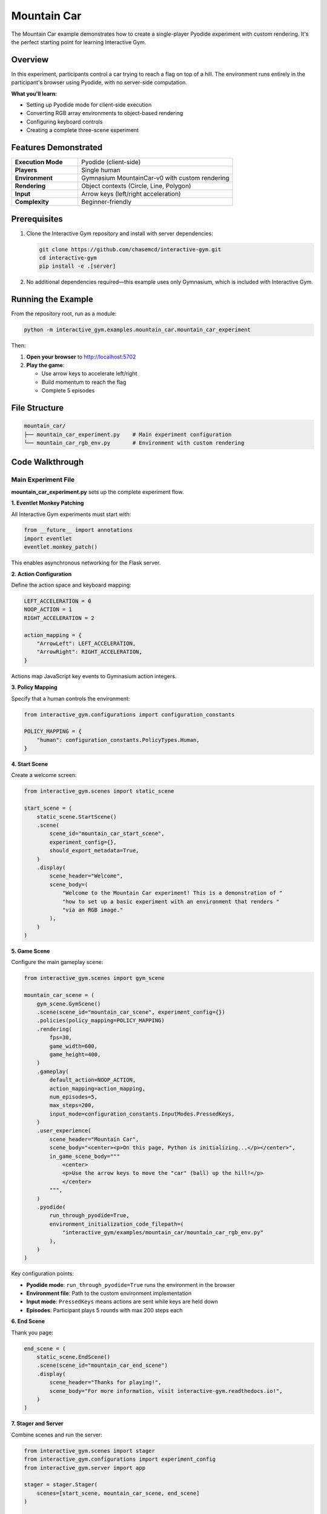 Mountain Car
============

The Mountain Car example demonstrates how to create a single-player Pyodide experiment with custom rendering. It's the perfect starting point for learning Interactive Gym.

Overview
--------

In this experiment, participants control a car trying to reach a flag on top of a hill. The environment runs entirely in the participant's browser using Pyodide, with no server-side computation.

**What you'll learn:**

- Setting up Pyodide mode for client-side execution
- Converting RGB array environments to object-based rendering
- Configuring keyboard controls
- Creating a complete three-scene experiment

.. image:: https://raw.githubusercontent.com/chasemcd/interactive-gym/main/docs/_static/mountain_car_demo.gif
   :alt: Mountain Car gameplay
   :align: center

Features Demonstrated
---------------------

.. list-table::
   :widths: 30 70

   * - **Execution Mode**
     - Pyodide (client-side)
   * - **Players**
     - Single human
   * - **Environment**
     - Gymnasium MountainCar-v0 with custom rendering
   * - **Rendering**
     - Object contexts (Circle, Line, Polygon)
   * - **Input**
     - Arrow keys (left/right acceleration)
   * - **Complexity**
     - Beginner-friendly

Prerequisites
-------------

1. Clone the Interactive Gym repository and install with server dependencies:

   .. code-block:: bash

       git clone https://github.com/chasemcd/interactive-gym.git
       cd interactive-gym
       pip install -e .[server]

2. No additional dependencies required—this example uses only Gymnasium, which is included with Interactive Gym.

Running the Example
-------------------

From the repository root, run as a module:

.. code-block:: bash

    python -m interactive_gym.examples.mountain_car.mountain_car_experiment

Then:

1. **Open your browser** to http://localhost:5702

2. **Play the game**:

   - Use arrow keys to accelerate left/right
   - Build momentum to reach the flag
   - Complete 5 episodes

File Structure
--------------

.. code-block:: text

    mountain_car/
    ├── mountain_car_experiment.py    # Main experiment configuration
    └── mountain_car_rgb_env.py       # Environment with custom rendering

Code Walkthrough
----------------

Main Experiment File
^^^^^^^^^^^^^^^^^^^^

**mountain_car_experiment.py** sets up the complete experiment flow.

**1. Eventlet Monkey Patching**

All Interactive Gym experiments must start with:

.. code-block:: python

    from __future__ import annotations
    import eventlet
    eventlet.monkey_patch()

This enables asynchronous networking for the Flask server.

**2. Action Configuration**

Define the action space and keyboard mapping:

.. code-block:: python

    LEFT_ACCELERATION = 0
    NOOP_ACTION = 1
    RIGHT_ACCELERATION = 2

    action_mapping = {
        "ArrowLeft": LEFT_ACCELERATION,
        "ArrowRight": RIGHT_ACCELERATION,
    }

Actions map JavaScript key events to Gymnasium action integers.

**3. Policy Mapping**

Specify that a human controls the environment:

.. code-block:: python

    from interactive_gym.configurations import configuration_constants

    POLICY_MAPPING = {
        "human": configuration_constants.PolicyTypes.Human,
    }

**4. Start Scene**

Create a welcome screen:

.. code-block:: python

    from interactive_gym.scenes import static_scene

    start_scene = (
        static_scene.StartScene()
        .scene(
            scene_id="mountain_car_start_scene",
            experiment_config={},
            should_export_metadata=True,
        )
        .display(
            scene_header="Welcome",
            scene_body=(
                "Welcome to the Mountain Car experiment! This is a demonstration of "
                "how to set up a basic experiment with an environment that renders "
                "via an RGB image."
            ),
        )
    )

**5. Game Scene**

Configure the main gameplay scene:

.. code-block:: python

    from interactive_gym.scenes import gym_scene

    mountain_car_scene = (
        gym_scene.GymScene()
        .scene(scene_id="mountain_car_scene", experiment_config={})
        .policies(policy_mapping=POLICY_MAPPING)
        .rendering(
            fps=30,
            game_width=600,
            game_height=400,
        )
        .gameplay(
            default_action=NOOP_ACTION,
            action_mapping=action_mapping,
            num_episodes=5,
            max_steps=200,
            input_mode=configuration_constants.InputModes.PressedKeys,
        )
        .user_experience(
            scene_header="Mountain Car",
            scene_body="<center><p>On this page, Python is initializing...</p></center>",
            in_game_scene_body="""
                <center>
                <p>Use the arrow keys to move the "car" (ball) up the hill!</p>
                </center>
            """,
        )
        .pyodide(
            run_through_pyodide=True,
            environment_initialization_code_filepath=(
                "interactive_gym/examples/mountain_car/mountain_car_rgb_env.py"
            ),
        )
    )

Key configuration points:

- **Pyodide mode**: ``run_through_pyodide=True`` runs the environment in the browser
- **Environment file**: Path to the custom environment implementation
- **Input mode**: ``PressedKeys`` means actions are sent while keys are held down
- **Episodes**: Participant plays 5 rounds with max 200 steps each

**6. End Scene**

Thank you page:

.. code-block:: python

    end_scene = (
        static_scene.EndScene()
        .scene(scene_id="mountain_car_end_scene")
        .display(
            scene_header="Thanks for playing!",
            scene_body="For more information, visit interactive-gym.readthedocs.io!",
        )
    )

**7. Stager and Server**

Combine scenes and run the server:

.. code-block:: python

    from interactive_gym.scenes import stager
    from interactive_gym.configurations import experiment_config
    from interactive_gym.server import app

    stager = stager.Stager(
        scenes=[start_scene, mountain_car_scene, end_scene]
    )

    experiment_config = (
        experiment_config.ExperimentConfig()
        .experiment(stager=stager, experiment_id="mountain_car_demo")
        .hosting(port=5702, host="0.0.0.0")
    )

    app.run(experiment_config)

Environment Implementation
^^^^^^^^^^^^^^^^^^^^^^^^^^

**mountain_car_rgb_env.py** extends Gymnasium's MountainCar with custom rendering.

**Why Custom Rendering?**

Standard MountainCar uses pygame for rendering, which isn't pure Python and won't work in Pyodide. We override the ``render()`` method to use object contexts instead.

**1. Import Object Contexts**

.. code-block:: python

    from interactive_gym.configurations.object_contexts import Polygon, Circle, Line

**2. Extend MountainCarEnv**

.. code-block:: python

    import numpy as np
    from gymnasium.envs.classic_control.mountain_car import MountainCarEnv

    class InteractiveGymMountainCar(MountainCarEnv):

        def step(self, actions: dict[str, int | float]):
            """Accept dict actions for multi-agent format."""
            assert "human" in actions, "Must be using human agent ID!"
            action = actions["human"]
            return super().step(action)

Interactive Gym passes actions as dictionaries with agent IDs as keys.

**3. Custom Render Method**

.. code-block:: python

        def render(self):
            assert self.render_mode == "interactive-gym"

            y_offset = 0.05
            env_ = self.unwrapped
            min_pos = env_.min_position
            max_pos = env_.max_position

            def _normalize_x(vals, minn=min_pos, maxx=max_pos):
                """Convert position to 0-1 coordinate."""
                vals -= minn
                return vals / (maxx - minn)

The render method creates visual objects representing the car, flag, and terrain.

**4. Create Car Object**

.. code-block:: python

            car_x = env_.state[0]
            car_y = 1 - env_._height(car_x) + y_offset
            car_x = _normalize_x(car_x)

            car_sprite = Circle(
                uuid="car",
                color="#000000",
                x=car_x,
                y=car_y,
                radius=16,
            )

The car is represented as a black circle positioned based on the environment state.

**5. Create Flag Objects**

.. code-block:: python

            flagx = _normalize_x(env_.goal_position)
            flagy1 = 1 - env_._height(env_.goal_position)

            flag_pole = Line(
                uuid="flag_line",
                color="#000000",
                points=[(flagx, flagy1), (flagx, 0.05)],
                width=3,
            )

            flag = Polygon(
                uuid="flag",
                color="#00FF00",
                points=[
                    (flagx, flagy1),
                    (flagx, flagy1 + 0.03),
                    (flagx - 0.02, flagy1 + 0.015),
                ],
            )

The goal is shown as a green triangular flag on a black pole.

**6. Create Terrain Line**

.. code-block:: python

            xs = np.linspace(min_pos, max_pos, 100)
            ys = 1 - env_._height(xs) + y_offset
            xs = _normalize_x(xs)
            xys = list(zip(xs, ys))

            line = Line(
                uuid="ground_line",
                color="#964B00",
                points=xys,
                width=1,
                fill_below=True,
            )

Sample 100 points along the terrain curve to create a filled brown hill.

**7. Return Objects**

.. code-block:: python

            return [
                car_sprite.as_dict(),
                line.as_dict(),
                flag_pole.as_dict(),
                flag.as_dict(),
            ]

All objects are converted to dictionaries and returned for rendering.

**8. Create Environment Instance**

.. code-block:: python

    env = InteractiveGymMountainCar(render_mode="interactive-gym")

The environment must be created with ``render_mode="interactive-gym"`` and assigned to a variable named ``env``.

How It Works
------------

Initialization Flow
^^^^^^^^^^^^^^^^^^^

1. **Participant loads page** → HTML/JavaScript downloaded
2. **Pyodide initializes** → WebAssembly Python runtime starts (~10-30s)
3. **Environment code executes** → ``mountain_car_rgb_env.py`` runs in browser
4. **"Continue" button activates** → Participant can start game
5. **Game begins** → Episodes run locally in browser

Game Loop
^^^^^^^^^

.. code-block:: text

    Browser (Pyodide)                    Server
    ─────────────────                    ──────

    1. Capture arrow key input
    2. env.step({"human": action})
    3. observation, reward, done, ...
    4. env.render()
    5. [car.as_dict(), line.as_dict(), ...]
    6. Render objects on canvas
    7. Send data batch              →    8. Save to CSV
    (Repeat 1-7)

All computation happens in the browser. The server only receives and saves data.

Data Collection
^^^^^^^^^^^^^^^

Interactive Gym automatically tracks:

- Observations
- Actions
- Rewards
- Done flags
- Timestamps
- Episode numbers

Data is saved to CSV files in the experiment's data directory.
